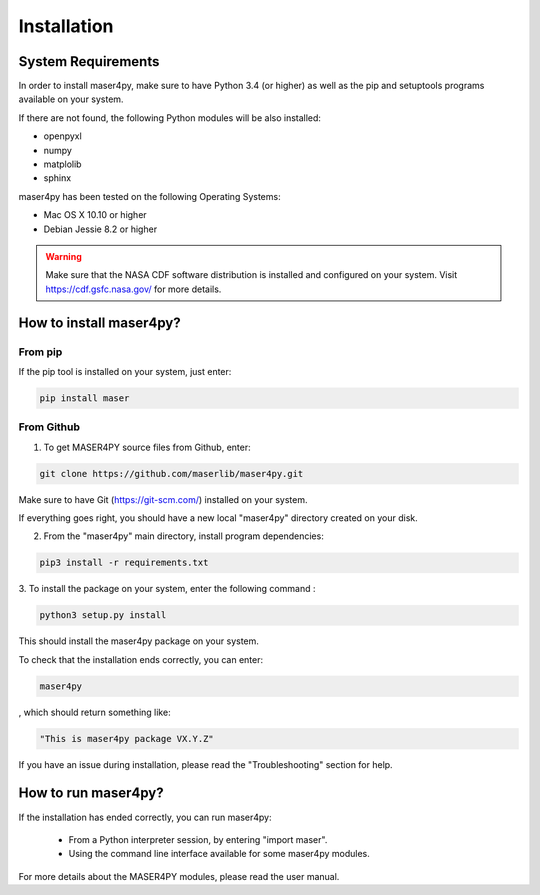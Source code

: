 ============
Installation
============

System Requirements
===================

In order to install maser4py, make sure to have Python 3.4 (or higher) as well as the pip and setuptools programs available on your system.

If there are not found, the following Python modules will be also installed:

- openpyxl
- numpy
- matplolib
- sphinx

maser4py has been tested on the following Operating Systems:

- Mac OS X 10.10 or higher
- Debian Jessie 8.2 or higher

.. warning::

    Make sure that the NASA CDF software
    distribution is installed and configured on your system.
    Visit https://cdf.gsfc.nasa.gov/ for more details.

How to install maser4py?
========================

From pip
--------

If the pip tool is installed on your system, just enter:

.. code-block:: bash

    pip install maser

From Github
-----------

1. To get MASER4PY source files from Github, enter:

.. code-block:: bash

    git clone https://github.com/maserlib/maser4py.git

Make sure to have Git (https://git-scm.com/) installed on your system.

If everything goes right, you should have a new local "maser4py" directory created on your disk.

2. From the "maser4py" main directory, install program dependencies:

.. code-block:: bash

    pip3 install -r requirements.txt

3. To install the package on your system, enter the following
command :

.. code-block:: bash

    python3 setup.py install

This should install the maser4py package on your
system.

To check that the installation ends correctly, you can enter:

.. code-block:: bash

    maser4py

, which should return something like:

.. code-block:: bash

    "This is maser4py package VX.Y.Z"

If you have an issue during installation, please read the "Troubleshooting" section for help.


How to run maser4py?
====================

If the installation has ended correctly, you can run maser4py:

  - From a Python interpreter session, by entering "import maser".
  - Using the command line interface available for some maser4py modules.

For more details about the MASER4PY modules, please read the user manual.
